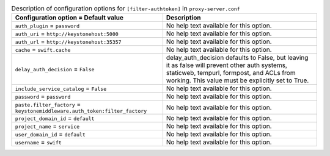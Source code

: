 ..
  Warning: Do not edit this file. It is automatically generated and your
  changes will be overwritten. The tool to do so lives in the
  openstack-doc-tools repository.

.. list-table:: Description of configuration options for ``[filter-authtoken]`` in ``proxy-server.conf``
   :header-rows: 1
   :class: config-ref-table

   * - Configuration option = Default value
     - Description
   * - ``auth_plugin`` = ``password``
     - No help text available for this option.
   * - ``auth_uri`` = ``http://keystonehost:5000``
     - No help text available for this option.
   * - ``auth_url`` = ``http://keystonehost:35357``
     - No help text available for this option.
   * - ``cache`` = ``swift.cache``
     - No help text available for this option.
   * - ``delay_auth_decision`` = ``False``
     - delay_auth_decision defaults to False, but leaving it as false will prevent other auth systems, staticweb, tempurl, formpost, and ACLs from working. This value must be explicitly set to True.
   * - ``include_service_catalog`` = ``False``
     - No help text available for this option.
   * - ``password`` = ``password``
     - No help text available for this option.
   * - ``paste.filter_factory`` = ``keystonemiddleware.auth_token:filter_factory``
     - No help text available for this option.
   * - ``project_domain_id`` = ``default``
     - No help text available for this option.
   * - ``project_name`` = ``service``
     - No help text available for this option.
   * - ``user_domain_id`` = ``default``
     - No help text available for this option.
   * - ``username`` = ``swift``
     - No help text available for this option.
